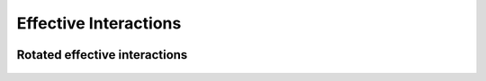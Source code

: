 Effective Interactions
======================


.. epigraph::

    .. jl:autofunction:: effective_interaction.jl triangle_orthogonal

.. epigraph::

    .. jl:autofunction:: effective_interaction.jl square_orthogonal

.. epigraph::

    .. jl:autofunction:: effective_interaction.jl rectangle_orthogonal

.. epigraph::

    .. jl:autofunction:: effective_interaction.jl cube_orthogonal

.. epigraph::

    .. jl:autofunction:: effective_interaction.jl box_orthogonal

.. epigraph::

    .. jl:autofunction:: effective_interaction.jl chain

.. epigraph::

    .. jl:autofunction:: effective_interaction.jl chain_orthogonal

.. epigraph::

    .. jl:autofunction:: effective_interaction.jl squarelattice_orthogonal

.. epigraph::

    .. jl:autofunction:: effective_interaction.jl hexagonallattice_orthogonal

.. epigraph::

    .. jl:autofunction:: effective_interaction.jl cubiclattice_orthogonal

.. epigraph::

    .. jl:autofunction:: effective_interaction.jl tetragonallattice_orthogonal

.. epigraph::

    .. jl:autofunction:: effective_interaction.jl hexagonallattice3d_orthogonal


Rotated effective interactions
^^^^^^^^^^^^^^^^^^^^^^^^^^^^^^


.. epigraph::

    .. jl:autofunction:: effective_interaction_rotated.jl square_orthogonal

.. epigraph::

    .. jl:autofunction:: effective_interaction_rotated.jl cube_orthogonal

.. epigraph::

    .. jl:autofunction:: effective_interaction_rotated.jl chain_orthogonal
